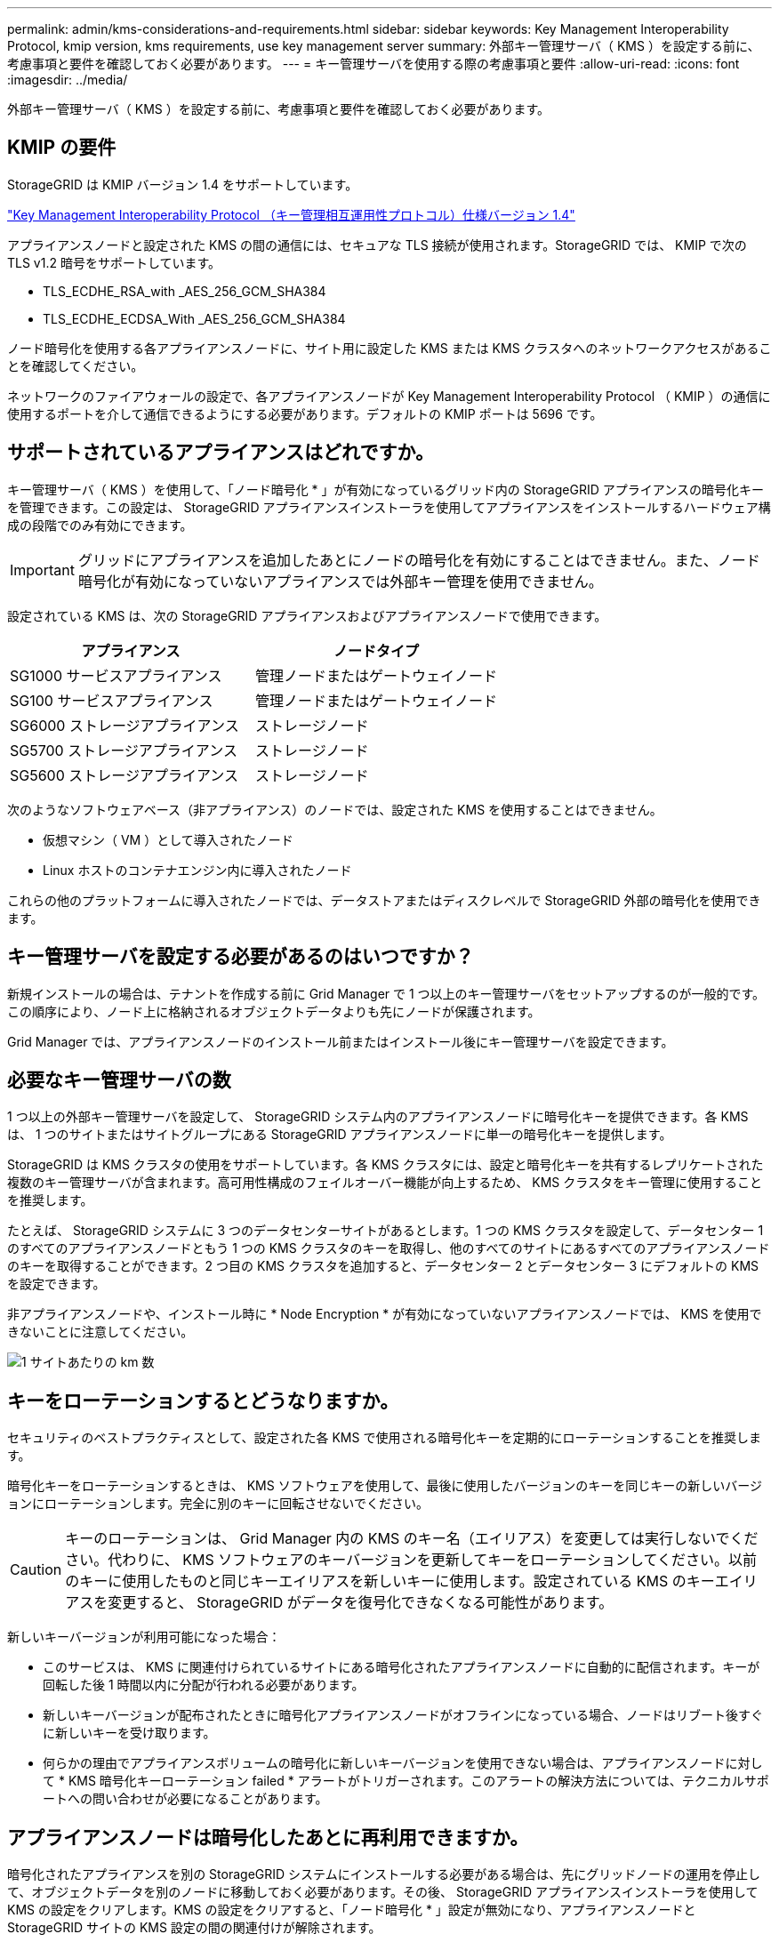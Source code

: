 ---
permalink: admin/kms-considerations-and-requirements.html 
sidebar: sidebar 
keywords: Key Management Interoperability Protocol, kmip version, kms requirements, use key management server 
summary: 外部キー管理サーバ（ KMS ）を設定する前に、考慮事項と要件を確認しておく必要があります。 
---
= キー管理サーバを使用する際の考慮事項と要件
:allow-uri-read: 
:icons: font
:imagesdir: ../media/


[role="lead"]
外部キー管理サーバ（ KMS ）を設定する前に、考慮事項と要件を確認しておく必要があります。



== KMIP の要件

StorageGRID は KMIP バージョン 1.4 をサポートしています。

http://docs.oasis-open.org/kmip/spec/v1.4/os/kmip-spec-v1.4-os.html["Key Management Interoperability Protocol （キー管理相互運用性プロトコル）仕様バージョン 1.4"^]

アプライアンスノードと設定された KMS の間の通信には、セキュアな TLS 接続が使用されます。StorageGRID では、 KMIP で次の TLS v1.2 暗号をサポートしています。

* TLS_ECDHE_RSA_with _AES_256_GCM_SHA384
* TLS_ECDHE_ECDSA_With _AES_256_GCM_SHA384


ノード暗号化を使用する各アプライアンスノードに、サイト用に設定した KMS または KMS クラスタへのネットワークアクセスがあることを確認してください。

ネットワークのファイアウォールの設定で、各アプライアンスノードが Key Management Interoperability Protocol （ KMIP ）の通信に使用するポートを介して通信できるようにする必要があります。デフォルトの KMIP ポートは 5696 です。



== サポートされているアプライアンスはどれですか。

キー管理サーバ（ KMS ）を使用して、「ノード暗号化 * 」が有効になっているグリッド内の StorageGRID アプライアンスの暗号化キーを管理できます。この設定は、 StorageGRID アプライアンスインストーラを使用してアプライアンスをインストールするハードウェア構成の段階でのみ有効にできます。


IMPORTANT: グリッドにアプライアンスを追加したあとにノードの暗号化を有効にすることはできません。また、ノード暗号化が有効になっていないアプライアンスでは外部キー管理を使用できません。

設定されている KMS は、次の StorageGRID アプライアンスおよびアプライアンスノードで使用できます。

[cols="1a,1a"]
|===
| アプライアンス | ノードタイプ 


 a| 
SG1000 サービスアプライアンス
 a| 
管理ノードまたはゲートウェイノード



 a| 
SG100 サービスアプライアンス
 a| 
管理ノードまたはゲートウェイノード



 a| 
SG6000 ストレージアプライアンス
 a| 
ストレージノード



 a| 
SG5700 ストレージアプライアンス
 a| 
ストレージノード



 a| 
SG5600 ストレージアプライアンス
 a| 
ストレージノード

|===
次のようなソフトウェアベース（非アプライアンス）のノードでは、設定された KMS を使用することはできません。

* 仮想マシン（ VM ）として導入されたノード
* Linux ホストのコンテナエンジン内に導入されたノード


これらの他のプラットフォームに導入されたノードでは、データストアまたはディスクレベルで StorageGRID 外部の暗号化を使用できます。



== キー管理サーバを設定する必要があるのはいつですか？

新規インストールの場合は、テナントを作成する前に Grid Manager で 1 つ以上のキー管理サーバをセットアップするのが一般的です。この順序により、ノード上に格納されるオブジェクトデータよりも先にノードが保護されます。

Grid Manager では、アプライアンスノードのインストール前またはインストール後にキー管理サーバを設定できます。



== 必要なキー管理サーバの数

1 つ以上の外部キー管理サーバを設定して、 StorageGRID システム内のアプライアンスノードに暗号化キーを提供できます。各 KMS は、 1 つのサイトまたはサイトグループにある StorageGRID アプライアンスノードに単一の暗号化キーを提供します。

StorageGRID は KMS クラスタの使用をサポートしています。各 KMS クラスタには、設定と暗号化キーを共有するレプリケートされた複数のキー管理サーバが含まれます。高可用性構成のフェイルオーバー機能が向上するため、 KMS クラスタをキー管理に使用することを推奨します。

たとえば、 StorageGRID システムに 3 つのデータセンターサイトがあるとします。1 つの KMS クラスタを設定して、データセンター 1 のすべてのアプライアンスノードともう 1 つの KMS クラスタのキーを取得し、他のすべてのサイトにあるすべてのアプライアンスノードのキーを取得することができます。2 つ目の KMS クラスタを追加すると、データセンター 2 とデータセンター 3 にデフォルトの KMS を設定できます。

非アプライアンスノードや、インストール時に * Node Encryption * が有効になっていないアプライアンスノードでは、 KMS を使用できないことに注意してください。

image::../media/kms_per_site.png[1 サイトあたりの km 数]



== キーをローテーションするとどうなりますか。

セキュリティのベストプラクティスとして、設定された各 KMS で使用される暗号化キーを定期的にローテーションすることを推奨します。

暗号化キーをローテーションするときは、 KMS ソフトウェアを使用して、最後に使用したバージョンのキーを同じキーの新しいバージョンにローテーションします。完全に別のキーに回転させないでください。


CAUTION: キーのローテーションは、 Grid Manager 内の KMS のキー名（エイリアス）を変更しては実行しないでください。代わりに、 KMS ソフトウェアのキーバージョンを更新してキーをローテーションしてください。以前のキーに使用したものと同じキーエイリアスを新しいキーに使用します。設定されている KMS のキーエイリアスを変更すると、 StorageGRID がデータを復号化できなくなる可能性があります。

新しいキーバージョンが利用可能になった場合：

* このサービスは、 KMS に関連付けられているサイトにある暗号化されたアプライアンスノードに自動的に配信されます。キーが回転した後 1 時間以内に分配が行われる必要があります。
* 新しいキーバージョンが配布されたときに暗号化アプライアンスノードがオフラインになっている場合、ノードはリブート後すぐに新しいキーを受け取ります。
* 何らかの理由でアプライアンスボリュームの暗号化に新しいキーバージョンを使用できない場合は、アプライアンスノードに対して * KMS 暗号化キーローテーション failed * アラートがトリガーされます。このアラートの解決方法については、テクニカルサポートへの問い合わせが必要になることがあります。




== アプライアンスノードは暗号化したあとに再利用できますか。

暗号化されたアプライアンスを別の StorageGRID システムにインストールする必要がある場合は、先にグリッドノードの運用を停止して、オブジェクトデータを別のノードに移動しておく必要があります。その後、 StorageGRID アプライアンスインストーラを使用して KMS の設定をクリアします。KMS の設定をクリアすると、「ノード暗号化 * 」設定が無効になり、アプライアンスノードと StorageGRID サイトの KMS 設定の間の関連付けが解除されます。


NOTE: KMS 暗号化キーにアクセスできないため、アプライアンスに残っているデータにはアクセスできなくなり、永続的にロックされます。

.関連情報
* xref:../sg100-1000/index.adoc[SG100 および SG1000 サービスアプライアンス]
* xref:../sg6000/index.adoc[SG6000 ストレージアプライアンス]
* xref:../sg5700/index.adoc[SG5700 ストレージアプライアンス]
* xref:../sg5600/index.adoc[SG5600 ストレージアプライアンス]


